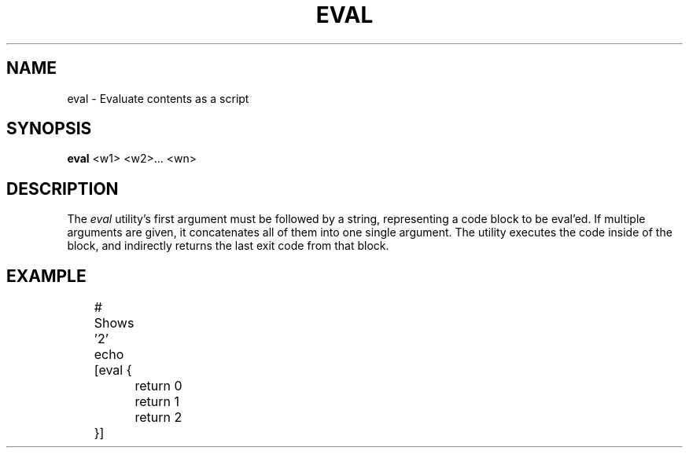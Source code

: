 .TH EVAL 1
.SH NAME
eval \- Evaluate contents as a script
.SH SYNOPSIS
.B eval
<w1> <w2>... <wn>
.SH DESCRIPTION
The
.I eval
utility's first argument must be followed by a string, representing a code block to be eval'ed. If multiple arguments are given, it concatenates all of them into one single argument. The utility executes the code inside of the block, and indirectly returns the last exit code from that block.
.SH EXAMPLE
.EX
	# Shows '2'
	echo [eval {
		return 0
		return 1
		return 2
	}]
.EE
